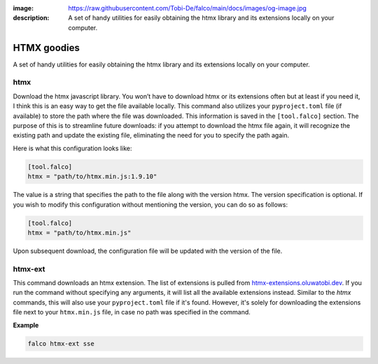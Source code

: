 :image: https://raw.githubusercontent.com/Tobi-De/falco/main/docs/images/og-image.jpg
:description: A set of handy utilities for easily obtaining the htmx library and its extensions locally on your computer.

HTMX goodies
============

A set of handy utilities for easily obtaining the htmx library and its extensions locally on your computer.

htmx
----

.. cappa:: falco.commands.Htmx

Download the htmx javascript library. You won’t have to download htmx or its extensions often but at least if you need it, I think this
is an easy way to get the file available locally.
This command also utilizes your ``pyproject.toml`` file (if available) to store the path where the file was downloaded. This information is
saved in the ``[tool.falco]`` section. The purpose of this is to streamline future downloads: if you attempt to download the htmx file again,
it will recognize the existing path and update the existing file, eliminating the need for you to specify the path again.

Here is what this configuration looks like:

.. code-block:: toml

   [tool.falco]
   htmx = "path/to/htmx.min.js:1.9.10"

The value is a string that specifies the path to the file along with the version htmx. The version specification is optional. If you wish to modify this configuration
without mentioning the version, you can do so as follows:

.. code-block:: toml

   [tool.falco]
   htmx = "path/to/htmx.min.js"

Upon subsequent download, the configuration file will be updated with the version of the file.


htmx-ext
--------

This command downloads an htmx extension. The list of extensions is pulled from `htmx-extensions.oluwatobi.dev <https://htmx-extensions.oluwatobi.dev/>`_. If you run
the command without specifying any arguments, it will list all the available extensions instead.
Similar to the `htmx` commands, this will also use your ``pyproject.toml`` file if it's found. However,
it's solely for downloading the extensions file next to your ``htmx.min.js`` file, in case no path was specified in the command.

.. cappa:: falco.commands.HtmxExtension

**Example**

.. code-block:: bash

   falco htmx-ext sse
